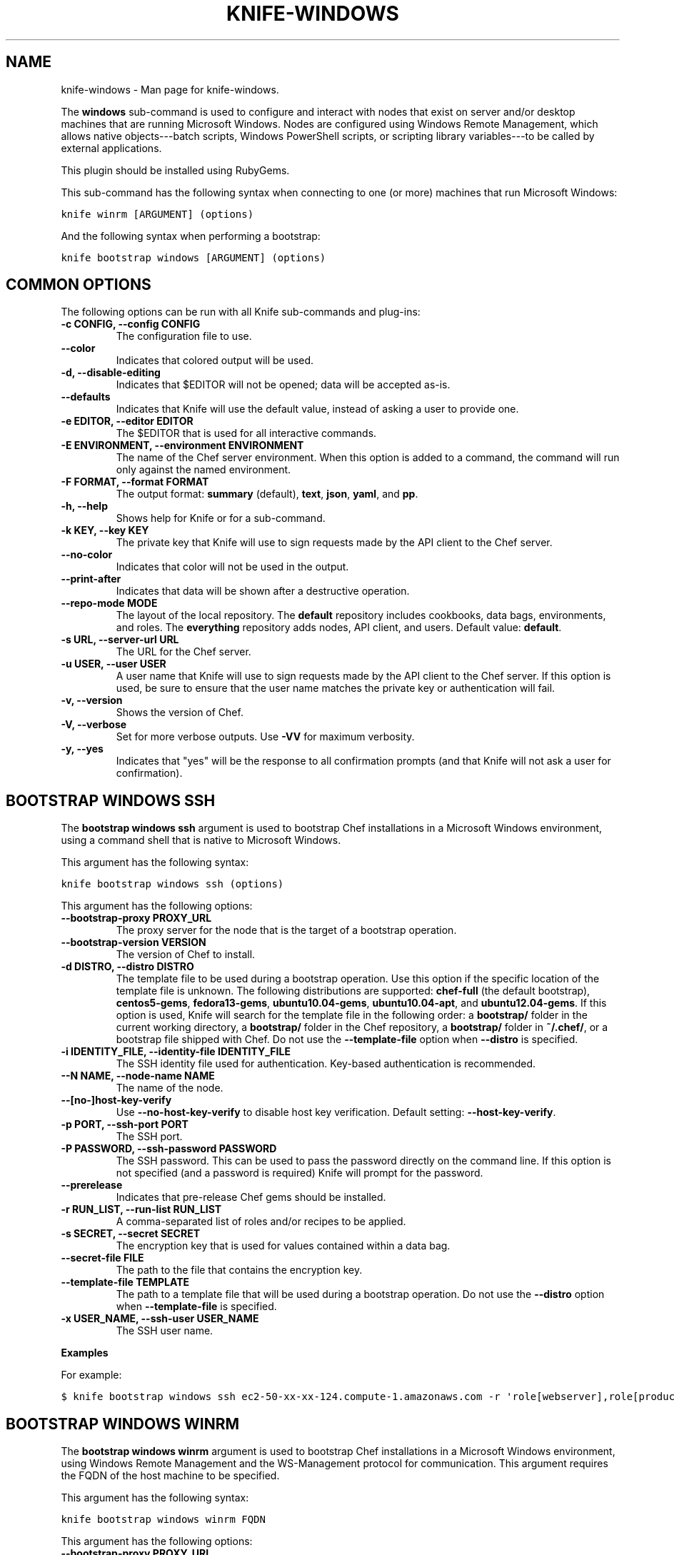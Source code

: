 .TH "KNIFE-WINDOWS" "1" "December 20, 2012" "0.0.1" "knife-windows"
.SH NAME
knife-windows \- Man page for knife-windows.
.
.nr rst2man-indent-level 0
.
.de1 rstReportMargin
\\$1 \\n[an-margin]
level \\n[rst2man-indent-level]
level margin: \\n[rst2man-indent\\n[rst2man-indent-level]]
-
\\n[rst2man-indent0]
\\n[rst2man-indent1]
\\n[rst2man-indent2]
..
.de1 INDENT
.\" .rstReportMargin pre:
. RS \\$1
. nr rst2man-indent\\n[rst2man-indent-level] \\n[an-margin]
. nr rst2man-indent-level +1
.\" .rstReportMargin post:
..
.de UNINDENT
. RE
.\" indent \\n[an-margin]
.\" old: \\n[rst2man-indent\\n[rst2man-indent-level]]
.nr rst2man-indent-level -1
.\" new: \\n[rst2man-indent\\n[rst2man-indent-level]]
.in \\n[rst2man-indent\\n[rst2man-indent-level]]u
..
.\" Man page generated from reStructuredText.
.
.sp
The \fBwindows\fP sub\-command is used to configure and interact with nodes that exist on server and/or desktop machines that are running Microsoft Windows. Nodes are configured using Windows Remote Management, which allows native objects\-\-\-batch scripts, Windows PowerShell scripts, or scripting library variables\-\-\-to be called by external applications.
.sp
This plugin should be installed using RubyGems.
.sp
This sub\-command has the following syntax when connecting to one (or more) machines that run Microsoft Windows:
.sp
.nf
.ft C
knife winrm [ARGUMENT] (options)
.ft P
.fi
.sp
And the following syntax when performing a bootstrap:
.sp
.nf
.ft C
knife bootstrap windows [ARGUMENT] (options)
.ft P
.fi
.SH COMMON OPTIONS
.sp
The following options can be run with all Knife sub\-commands and plug\-ins:
.INDENT 0.0
.TP
.B \fB\-c CONFIG\fP, \fB\-\-config CONFIG\fP
The configuration file to use.
.TP
.B \fB\-\-color\fP
Indicates that colored output will be used.
.TP
.B \fB\-d\fP, \fB\-\-disable\-editing\fP
Indicates that $EDITOR will not be opened; data will be accepted as\-is.
.TP
.B \fB\-\-defaults\fP
Indicates that Knife will use the default value, instead of asking a user to provide one.
.TP
.B \fB\-e EDITOR\fP, \fB\-\-editor EDITOR\fP
The $EDITOR that is used for all interactive commands.
.TP
.B \fB\-E ENVIRONMENT\fP, \fB\-\-environment ENVIRONMENT\fP
The name of the Chef server environment. When this option is added to a command, the command will run only against the named environment.
.TP
.B \fB\-F FORMAT\fP, \fB\-\-format FORMAT\fP
The output format: \fBsummary\fP (default), \fBtext\fP, \fBjson\fP, \fByaml\fP, and \fBpp\fP.
.TP
.B \fB\-h\fP, \fB\-\-help\fP
Shows help for Knife or for a sub\-command.
.TP
.B \fB\-k KEY\fP, \fB\-\-key KEY\fP
The private key that Knife will use to sign requests made by the API client to the Chef server.
.TP
.B \fB\-\-no\-color\fP
Indicates that color will not be used in the output.
.TP
.B \fB\-\-print\-after\fP
Indicates that data will be shown after a destructive operation.
.TP
.B \fB\-\-repo\-mode MODE\fP
The layout of the local repository. The \fBdefault\fP repository includes cookbooks, data bags, environments, and roles. The \fBeverything\fP repository adds nodes, API client, and users. Default value: \fBdefault\fP.
.TP
.B \fB\-s URL\fP, \fB\-\-server\-url URL\fP
The URL for the Chef server.
.TP
.B \fB\-u USER\fP, \fB\-\-user USER\fP
A user name that Knife will use to sign requests made by the API client to the Chef server. If this option is used, be sure to ensure that the user name matches the private key or authentication will fail.
.TP
.B \fB\-v\fP, \fB\-\-version\fP
Shows the version of Chef.
.TP
.B \fB\-V\fP, \fB\-\-verbose\fP
Set for more verbose outputs. Use \fB\-VV\fP for maximum verbosity.
.TP
.B \fB\-y\fP, \fB\-\-yes\fP
Indicates that "yes" will be the response to all confirmation prompts (and that Knife will not ask a user for confirmation).
.UNINDENT
.SH BOOTSTRAP WINDOWS SSH
.sp
The \fBbootstrap windows ssh\fP argument is used to bootstrap Chef installations in a Microsoft Windows environment, using a command shell that is native to Microsoft Windows.
.sp
This argument has the following syntax:
.sp
.nf
.ft C
knife bootstrap windows ssh (options)
.ft P
.fi
.sp
This argument has the following options:
.INDENT 0.0
.TP
.B \fB\-\-bootstrap\-proxy PROXY_URL\fP
The proxy server for the node that is the target of a bootstrap operation.
.TP
.B \fB\-\-bootstrap\-version VERSION\fP
The version of Chef to install.
.TP
.B \fB\-d DISTRO\fP, \fB\-\-distro DISTRO\fP
The template file to be used during a bootstrap operation. Use this option if the specific location of the template file is unknown. The following distributions are supported: \fBchef\-full\fP (the default bootstrap), \fBcentos5\-gems\fP, \fBfedora13\-gems\fP, \fBubuntu10.04\-gems\fP, \fBubuntu10.04\-apt\fP, and \fBubuntu12.04\-gems\fP. If this option is used, Knife will search for the template file in the following order: a \fBbootstrap/\fP folder in the current working directory, a \fBbootstrap/\fP folder in the Chef repository, a \fBbootstrap/\fP folder in \fB~/.chef/\fP, or a bootstrap file shipped with Chef. Do not use the \fB\-\-template\-file\fP option when \fB\-\-distro\fP is specified.
.TP
.B \fB\-i IDENTITY_FILE\fP, \fB\-\-identity\-file IDENTITY_FILE\fP
The SSH identity file used for authentication. Key\-based authentication is recommended.
.TP
.B \fB\-\-N NAME\fP, \fB\-\-node\-name NAME\fP
The name of the node.
.TP
.B \fB\-\-[no\-]host\-key\-verify\fP
Use \fB\-\-no\-host\-key\-verify\fP to disable host key verification. Default setting: \fB\-\-host\-key\-verify\fP.
.TP
.B \fB\-p PORT\fP, \fB\-\-ssh\-port PORT\fP
The SSH port.
.TP
.B \fB\-P PASSWORD\fP, \fB\-\-ssh\-password PASSWORD\fP
The SSH password. This can be used to pass the password directly on the command line. If this option is not specified (and a password is required) Knife will prompt for the password.
.TP
.B \fB\-\-prerelease\fP
Indicates that pre\-release Chef gems should be installed.
.TP
.B \fB\-r RUN_LIST\fP, \fB\-\-run\-list RUN_LIST\fP
A comma\-separated list of roles and/or recipes to be applied.
.TP
.B \fB\-s SECRET\fP, \fB\-\-secret SECRET\fP
The encryption key that is used for values contained within a data bag.
.TP
.B \fB\-\-secret\-file FILE\fP
The path to the file that contains the encryption key.
.TP
.B \fB\-\-template\-file TEMPLATE\fP
The path to a template file that will be used during a bootstrap operation. Do not use the \fB\-\-distro\fP option when \fB\-\-template\-file\fP is specified.
.TP
.B \fB\-x USER_NAME\fP, \fB\-\-ssh\-user USER_NAME\fP
The SSH user name.
.UNINDENT
.sp
\fBExamples\fP
.sp
For example:
.sp
.nf
.ft C
$ knife bootstrap windows ssh ec2\-50\-xx\-xx\-124.compute\-1.amazonaws.com \-r \(aqrole[webserver],role[production]\(aq \-x Administrator \-i ~/.ssh/id_rsa
.ft P
.fi
.SH BOOTSTRAP WINDOWS WINRM
.sp
The \fBbootstrap windows winrm\fP argument is used to bootstrap Chef installations in a Microsoft Windows environment, using Windows Remote Management and the WS\-Management protocol for communication. This argument requires the FQDN of the host machine to be specified.
.sp
This argument has the following syntax:
.sp
.nf
.ft C
knife bootstrap windows winrm FQDN
.ft P
.fi
.sp
This argument has the following options:
.INDENT 0.0
.TP
.B \fB\-\-bootstrap\-proxy PROXY_URL\fP
The proxy server for the node that is the target of a bootstrap operation.
.TP
.B \fB\-\-bootstrap\-version VERSION\fP
The version of Chef to install.
.TP
.B \fB\-d DISTRO\fP, \fB\-\-distro DISTRO\fP
The template file to be used during a bootstrap operation. Use this option if the specific location of the template file is unknown. The following distributions are supported: \fBchef\-full\fP (the default bootstrap), \fBcentos5\-gems\fP, \fBfedora13\-gems\fP, \fBubuntu10.04\-gems\fP, \fBubuntu10.04\-apt\fP, and \fBubuntu12.04\-gems\fP. If this option is used, Knife will search for the template file in the following order: a \fBbootstrap/\fP folder in the current working directory, a \fBbootstrap/\fP folder in the Chef repository, a \fBbootstrap/\fP folder in \fB~/.chef/\fP, or a bootstrap file shipped with Chef. Do not use the \fB\-\-template\-file\fP option when \fB\-\-distro\fP is specified.
.TP
.B \fB\-\-N NAME\fP, \fB\-\-node\-name NAME\fP
The name of the node.
.TP
.B \fB\-\-prerelease\fP
Indicates that pre\-release Chef gems should be installed.
.TP
.B \fB\-r RUN_LIST\fP, \fB\-\-run\-list RUN_LIST\fP
A comma\-separated list of roles and/or recipes to be applied.
.TP
.B \fB\-s SECRET\fP, \fB\-\-secret SECRET\fP
The encryption key that is used for values contained within a data bag.
.TP
.B \fB\-\-secret\-file FILE\fP
The path to the file that contains the encryption key.
.TP
.B \fB\-\-template\-file TEMPLATE\fP
The path to a template file that will be used during a bootstrap operation. Do not use the \fB\-\-distro\fP option when \fB\-\-template\-file\fP is specified.
.UNINDENT
.sp
\fBExamples\fP
.sp
For example:
.sp
.nf
.ft C
$ knife bootstrap windows winrm ec2\-50\-xx\-xx\-124.compute\-1.amazonaws.com \-r \(aqrole[webserver],role[production]\(aq \-x Administrator \-P \(aqsuper_secret_password\(aq
.ft P
.fi
.SH WINRM
.sp
The \fBwinrm\fP argument is used to create a connection to one or more remote machines. As each connection is created, a password must be provided. This argument uses the same syntax as the \fBsearch\fP sub\-command.
.sp
This argument has the following syntax:
.sp
.nf
.ft C
knife winrm SEARCH_QUERY SSH_COMMAND (options)
.ft P
.fi
.sp
This argument has the following options:
.INDENT 0.0
.TP
.B \fB\-a ATTR\fP, \fB\-\-attribute ATTR\fP
The attribute that is used when opening the SSH connection. The default attribute is the fully\-qualified domain name of the host. Other possible values include a public IP address, a private IP address, or a hostname.
.TP
.B \fB\-f CA_TRUST_FILE\fP, \fB\-\-ca\-trust\-file CA_TRUST_FILE\fP
The certificate authority (CA) trust file used for SSL transport.
.TP
.B \fB\-i IDENTITY_FILE\fP, \fB\-\-identity\-file IDENTITY_FILE\fP
The SSH identity file used for authentication. Key\-based authentication is recommended.
.TP
.B \fB\-i KEYTAB_FILE\fP, \fB\-\-keytab\-file KEYTAB_FILE\fP
The keytab file that contains the encryption key required by Kerberos\-based authentication.
.TP
.B \fB\-m\fP, \fB\-\-manual\-list\fP
Indicates that a search query is a space\-separated list of servers.
.TP
.B \fB\-p PORT\fP, \fB\-\-winrm\-port PORT\fP
The Windows Remote Management port. Default: \fB5985\fP.
.TP
.B \fB\-P PASSWORD\fP, \fB\-\-winrm\-password PASSWORD\fP
The Windows Remote Management password.
.TP
.B \fB\-R KERBEROS_REALM\fP, \fB\-\-kerberos\-realm KERBEROS_REALM\fP
The administrative domain to which a user belongs.
.TP
.B \fB\-\-returns CODES\fP
A comma\-delimited list of return codes, which indicate the success or failure for the command that was run remotely.
.TP
.B \fB\-S KERBEROS_SERVICE\fP, \fB\-\-kerberos\-service KERBEROS_SERVICE\fP
The service principal used during Kerberos\-based authentication.
.TP
.B \fBSEARCH_QUERY\fP
The search query used to return a list of servers to be accessed using SSH and the specified \fBSSH_COMMAND\fP. This option uses the same syntax as the search sub\-command.
.TP
.B \fBSSH_COMMAND\fP
The command that will be run against the results of a search query.
.TP
.B \fB\-t TRANSPORT\fP, \fB\-\-winrm\-transport TRANSPORT\fP
The Windows Remote Management transport type: \fBssl\fP or \fBplaintext\fP.
.TP
.B \fB\-x USERNAME\fP, \fB\-\-winrm\-user USERNAME\fP
The Windows Remote Management user name.
.UNINDENT
.sp
\fBExamples\fP
.sp
For example, to find the uptime of all web servers, enter:
.sp
.nf
.ft C
$ knife winrm "role:web" "net stats srv" \-x Administrator \-P password
.ft P
.fi
.sp
Or, to force a Chef run:
.sp
.nf
.ft C
knife winrm \(aqec2\-50\-xx\-xx\-124.amazonaws.com\(aq \(aqchef\-client \-c c:/chef/client.rb\(aq \-m \-x admin \-P \(aqpassword\(aq
ec2\-50\-xx\-xx\-124.amazonaws.com [date] INFO: Starting Chef Run (Version 0.9.12)
ec2\-50\-xx\-xx\-124.amazonaws.com [date] WARN: Node ip\-0A502FFB has an empty run list.
ec2\-50\-xx\-xx\-124.amazonaws.com [date] INFO: Chef Run complete in 4.383966 seconds
ec2\-50\-xx\-xx\-124.amazonaws.com [date] INFO: cleaning the checksum cache
ec2\-50\-xx\-xx\-124.amazonaws.com [date] INFO: Running report handlers
ec2\-50\-xx\-xx\-124.amazonaws.com [date] INFO: Report handlers complete
.ft P
.fi
.sp
Where in the examples above, \fB[date]\fP represents the date and time the long entry was created. For example: \fB[Fri, 04 Mar 2011 22:00:53 +0000]\fP.
.SH AUTHOR
Opscode
.SH COPYRIGHT
2012, Opscode, Inc
.\" Generated by docutils manpage writer.
.
